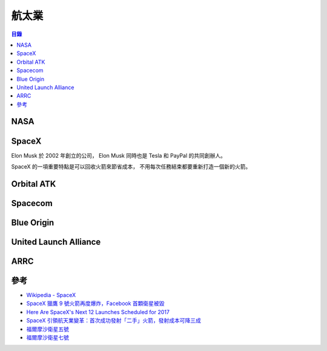 ========================================
航太業
========================================


.. contents:: 目錄


NASA
========================================



SpaceX
========================================

Elon Musk 於 2002 年創立的公司，
Elon Musk 同時也是 Tesla 和 PayPal 的共同創辦人。

SpaceX 的一項重要特點是可以回收火箭來節省成本，
不用每次任務結束都要重新打造一個新的火箭。




Orbital ATK
========================================



Spacecom
========================================



Blue Origin
========================================



United Launch Alliance
========================================



ARRC
========================================



參考
========================================

* `Wikipedia - SpaceX <https://en.wikipedia.org/wiki/SpaceX>`_
* `SpaceX 獵鷹 9 號火箭再度爆炸，Facebook 首顆衛星被毀 <https://theinitium.com/article/20160902-dailynews-spacex-falcon-9-rocket/>`_
* `Here Are SpaceX's Next 12 Launches Scheduled for 2017 <https://www.inverse.com/article/33962-spacex-launches-2017>`_
* `SpaceX 引領航天業變革：首次成功發射「二手」火箭，發射成本可降三成 <https://theinitium.com/article/20170331-dailynews-SpaceX-rocket/>`_
* `福爾摩沙衛星五號 <https://zh.wikipedia.org/wiki/福爾摩沙衛星五號>`_
* `福爾摩沙衛星七號 <https://zh.wikipedia.org/wiki/福爾摩沙衛星七號>`_
